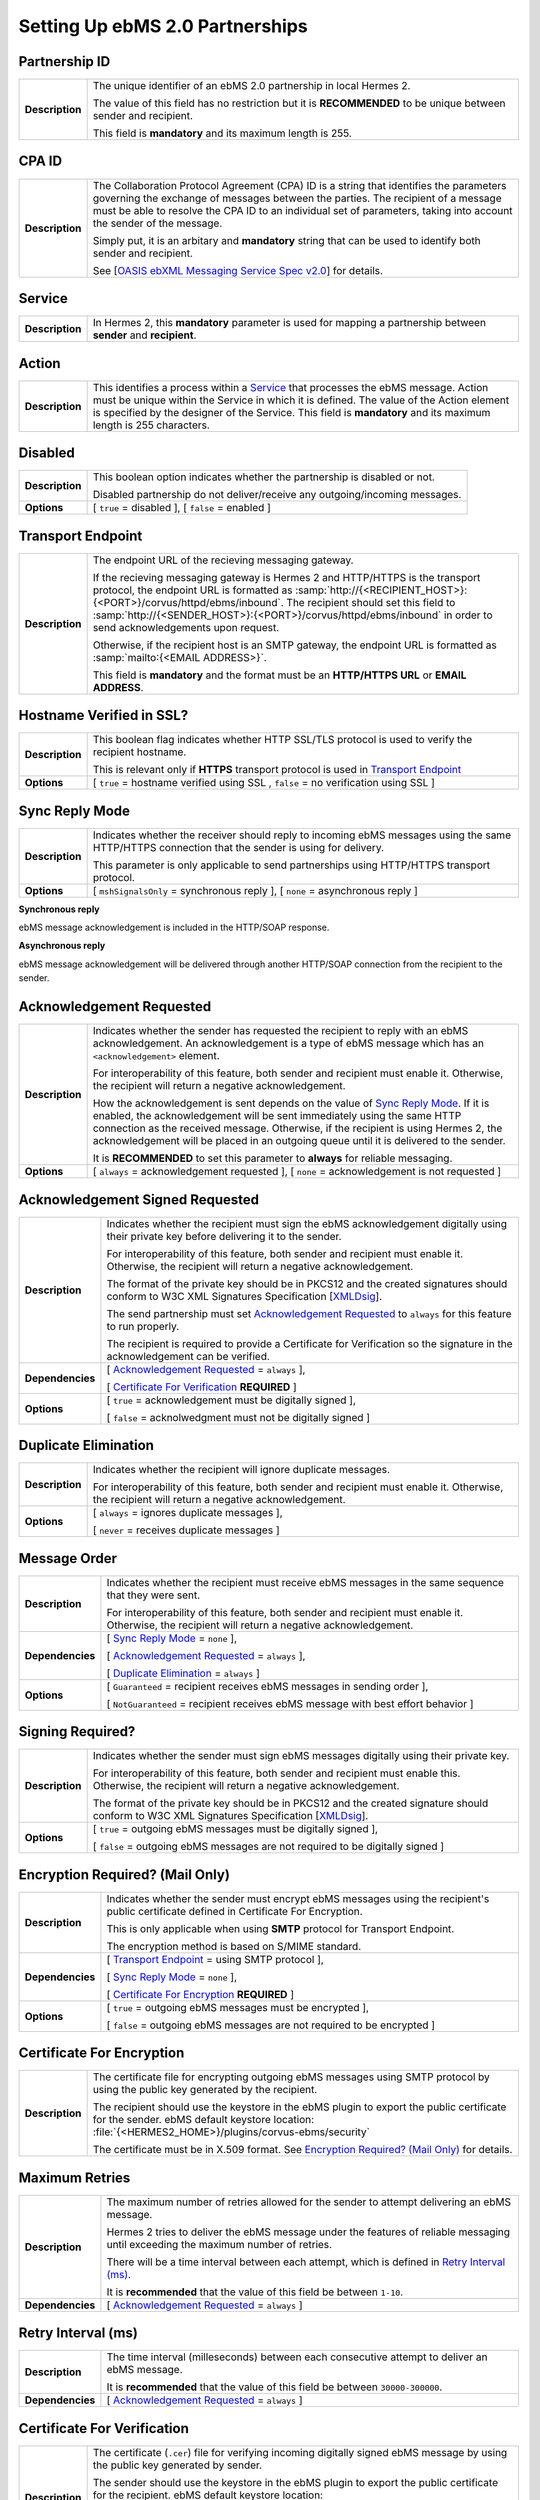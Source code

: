 Setting Up ebMS 2.0 Partnerships
================================

Partnership ID
--------------

+-----------------+------------------------------------------------------------------------------------------------------------------+
| **Description** | The unique identifier of an ebMS 2.0 partnership in local Hermes 2.                                              |
|                 |                                                                                                                  |
|                 | The value of this field has no restriction but it is **RECOMMENDED** to be unique between sender and recipient.  |
|                 |                                                                                                                  |
|                 | This field is **mandatory** and its maximum length is 255.                                                       |
|                 |                                                                                                                  |
+-----------------+------------------------------------------------------------------------------------------------------------------+


CPA ID
------

+-----------------+-------------------------------------------------------------------------------------------------------------------------------------+
| **Description** | The Collaboration Protocol Agreement (CPA) ID is a string that identifies the parameters governing the                              |
|                 | exchange of messages between the parties. The recipient of a message must be able to resolve the CPA ID to                          |
|                 | an individual set of parameters, taking into account the sender of the message.                                                     |
|                 |                                                                                                                                     |
|                 | Simply put, it is an arbitary and **mandatory** string that can be used to identify both sender and recipient.                      |
|                 |                                                                                                                                     |
|                 | See [`OASIS ebXML Messaging Service Spec v2.0 <https://www.oasis-open.org/committees/download.php/272/ebMS_v2_0.pdf>`_] for details.|
+-----------------+-------------------------------------------------------------------------------------------------------------------------------------+


Service
-------

+-----------------+------------------------------------------------------------------------------------------------------------------+
| **Description** | In Hermes 2, this **mandatory** parameter is used for mapping a partnership between **sender** and **recipient**.|
+-----------------+------------------------------------------------------------------------------------------------------------------+


Action
------

+-----------------+------------------------------------------------------------------------------------------------------------------+
| **Description** | This identifies a process within a `Service`_ that processes the ebMS message. Action must be unique within the  |
|                 | Service in which it is defined. The value of the Action element is specified by the designer of the Service.     |
|                 | This field is **mandatory** and its maximum length is 255 characters.                                            |
+-----------------+------------------------------------------------------------------------------------------------------------------+


Disabled
--------

+-----------------+------------------------------------------------------------------------------------------------------------------+
| **Description** | This boolean option indicates whether the partnership is disabled or not.                                        |
|                 |                                                                                                                  |
|                 | Disabled partnership do not deliver/receive any outgoing/incoming messages.                                      |
+-----------------+------------------------------------------------------------------------------------------------------------------+
| **Options**     | [ ``true`` = disabled ], [ ``false`` = enabled ]                                                                 |
+-----------------+------------------------------------------------------------------------------------------------------------------+


Transport Endpoint
------------------

+-----------------+------------------------------------------------------------------------------------------------------------------+
| **Description** | The endpoint URL of the recieving messaging gateway.                                                             |
|                 |                                                                                                                  |
|                 | If the recieving messaging gateway is Hermes 2 and HTTP/HTTPS is the transport protocol, the endpoint URL is     |
|                 | formatted as :samp:`http://{<RECIPIENT_HOST>}:{<PORT>}/corvus/httpd/ebms/inbound`. The recipient should set this |
|                 | field to :samp:`http://{<SENDER_HOST>}:{<PORT>}/corvus/httpd/ebms/inbound` in order to send acknowledgements     |
|                 | upon request.                                                                                                    |
|                 |                                                                                                                  |
|                 | Otherwise, if the recipient host is an SMTP gateway, the endpoint URL is formatted as                            |
|                 | :samp:`mailto:{<EMAIL ADDRESS>}`.                                                                                |
|                 |                                                                                                                  |
|                 | This field is **mandatory** and the format must be an **HTTP/HTTPS URL** or **EMAIL ADDRESS**.                   |
+-----------------+------------------------------------------------------------------------------------------------------------------+


Hostname Verified in SSL?
-------------------------

+-----------------+------------------------------------------------------------------------------------------------------------------+
| **Description** | This boolean flag indicates whether HTTP SSL/TLS protocol is used to verify the recipient hostname.              |
|                 |                                                                                                                  |
|                 | This is relevant only if **HTTPS** transport protocol is used in `Transport Endpoint`_                           |
+-----------------+------------------------------------------------------------------------------------------------------------------+
| **Options**     | [ ``true`` = hostname verified using SSL , ``false`` = no verification using SSL ]                               |
+-----------------+------------------------------------------------------------------------------------------------------------------+


Sync Reply Mode
---------------

+-----------------+------------------------------------------------------------------------------------------------------------------+
| **Description** | Indicates whether the receiver should reply to incoming ebMS messages using the same HTTP/HTTPS connection that  |
|                 | the sender is using for delivery.                                                                                |
|                 |                                                                                                                  |
|                 | This parameter is only applicable to send partnerships using HTTP/HTTPS transport protocol.                      |
|                 |                                                                                                                  |
+-----------------+------------------------------------------------------------------------------------------------------------------+
| **Options**     | [ ``mshSignalsOnly`` = synchronous reply ], [ ``none`` = asynchronous reply ]                                    |
+-----------------+------------------------------------------------------------------------------------------------------------------+

**Synchronous reply**

ebMS message acknowledgement is included in the HTTP/SOAP response.

.. image:: /_static/images/first_step/ebms-send-sync.png


**Asynchronous reply**

ebMS message acknowledgement will be delivered through another HTTP/SOAP connection from the recipient to the sender.

.. image:: /_static/images/first_step/ebms-send-async.png


Acknowledgement Requested
-------------------------

+-----------------+------------------------------------------------------------------------------------------------------------------+
| **Description** | Indicates whether the sender has requested the recipient to reply with an ebMS acknowledgement.                  |
|                 | An acknowledgement is a type of ebMS message which has an ``<acknowledgement>`` element.                         |
|                 |                                                                                                                  |
|                 | For interoperability of this feature, both sender and recipient must enable it.                                  |
|                 | Otherwise, the recipient will return a negative acknowledgement.                                                 |
|                 |                                                                                                                  |
|                 | How the acknowledgement is sent depends on the value of `Sync Reply Mode`_. If it is enabled, the                |
|                 | acknowledgement will be sent immediately using the same HTTP connection as the received message. Otherwise, if   |
|                 | the recipient is using Hermes 2, the acknowledgement will be placed in an outgoing queue                         |
|                 | until it is delivered to the sender.                                                                             |
|                 |                                                                                                                  |
|                 | It is **RECOMMENDED** to set this parameter to **always** for reliable messaging.                                |
+-----------------+------------------------------------------------------------------------------------------------------------------+
| **Options**     | [ ``always`` = acknowledgement requested ],                                                                      |
|                 | [ ``none`` = acknowledgement is not requested ]                                                                  |
+-----------------+------------------------------------------------------------------------------------------------------------------+


Acknowledgement Signed Requested
--------------------------------

+------------------+------------------------------------------------------------------------------------------------------------------+
| **Description**  | Indicates whether the recipient must sign the ebMS acknowledgement digitally using their private key before      |
|                  | delivering it to the sender.                                                                                     |
|                  |                                                                                                                  |
|                  | For interoperability of this feature, both sender and recipient must enable it.                                  |
|                  | Otherwise, the recipient will return a negative acknowledgement.                                                 |
|                  |                                                                                                                  |
|                  | The format of the private key should be in PKCS12 and the created signatures should conform to W3C XML           |
|                  | Signatures Specification [`XMLDsig <https://www.w3.org/TR/xmldsig-core/>`_].                                     |
|                  |                                                                                                                  |
|                  | The send partnership must set `Acknowledgement Requested`_ to  ``always`` for this feature to run                |
|                  | properly.                                                                                                        |
|                  |                                                                                                                  |
|                  | The recipient is required to provide a Certificate for Verification so the signature in the                      |
|                  | acknowledgement can be verified.                                                                                 |
+------------------+------------------------------------------------------------------------------------------------------------------+
| **Dependencies** | [ `Acknowledgement Requested`_ = ``always`` ],                                                                   |
|                  |                                                                                                                  |
|                  | [ `Certificate For Verification`_ **REQUIRED** ]                                                                 |
+------------------+------------------------------------------------------------------------------------------------------------------+
| **Options**      | [ ``true`` = acknowledgement must be digitally signed ],                                                         |
|                  |                                                                                                                  |
|                  | [ ``false`` = acknolwedgment must not be digitally signed ]                                                      |
+------------------+------------------------------------------------------------------------------------------------------------------+


Duplicate Elimination
---------------------

+-----------------+------------------------------------------------------------------------------------------------------------------+
| **Description** | Indicates whether the recipient will ignore duplicate messages.                                                  |
|                 |                                                                                                                  |
|                 | For interoperability of this feature, both sender and recipient must enable it.                                  |
|                 | Otherwise, the recipient will return a negative acknowledgement.                                                 |
+-----------------+------------------------------------------------------------------------------------------------------------------+
| **Options**     | [ ``always`` = ignores duplicate messages ],                                                                     |
|                 |                                                                                                                  |
|                 | [ ``never`` = receives duplicate messages ]                                                                      |
+-----------------+------------------------------------------------------------------------------------------------------------------+


Message Order
-------------

+------------------+------------------------------------------------------------------------------------------------------------------+
| **Description**  | Indicates whether the recipient must receive ebMS messages in the same sequence that they were sent.             |
|                  |                                                                                                                  |
|                  | For interoperability of this feature, both sender and recipient must enable it.                                  |
|                  | Otherwise, the recipient will return a negative acknowledgement.                                                 |
|                  |                                                                                                                  |
+------------------+------------------------------------------------------------------------------------------------------------------+
| **Dependencies** | [ `Sync Reply Mode`_ = ``none`` ],                                                                               |
|                  |                                                                                                                  |
|                  | [ `Acknowledgement Requested`_ = ``always`` ],                                                                   |
|                  |                                                                                                                  |
|                  | [ `Duplicate Elimination`_ = ``always`` ]                                                                        |
+------------------+------------------------------------------------------------------------------------------------------------------+
| **Options**      | [ ``Guaranteed`` = recipient receives ebMS messages in sending order ],                                          |
|                  |                                                                                                                  |
|                  | [ ``NotGuaranteed`` = recipient receives ebMS message with best effort behavior ]                                |
+------------------+------------------------------------------------------------------------------------------------------------------+


Signing Required?
-----------------

+------------------+------------------------------------------------------------------------------------------------------------------+
| **Description**  | Indicates whether the sender must sign ebMS messages digitally using their private key.                          |
|                  |                                                                                                                  |
|                  | For interoperability of this feature, both sender and recipient must enable this.                                |
|                  | Otherwise, the recipient will return a negative acknowledgement.                                                 | 
|                  |                                                                                                                  |
|                  | The format of the private key should be in PKCS12 and the created signature should conform to W3C XML            |
|                  | Signatures Specification [`XMLDsig <https://www.w3.org/TR/xmldsig-core/>`_].                                     |
+------------------+------------------------------------------------------------------------------------------------------------------+
| **Options**      | [ ``true`` = outgoing ebMS messages must be digitally signed ],                                                  |
|                  |                                                                                                                  |
|                  | [ ``false`` = outgoing ebMS messages are not required to be digitally signed ]                                   |
+------------------+------------------------------------------------------------------------------------------------------------------+


Encryption Required? (Mail Only)
--------------------------------

+------------------+------------------------------------------------------------------------------------------------------------------+
| **Description**  | Indicates whether the sender must encrypt ebMS messages using the recipient's public certificate defined in      |
|                  | Certificate For Encryption.                                                                                      |
|                  |                                                                                                                  |
|                  | This is only applicable when using **SMTP** protocol for Transport Endpoint.                                     |
|                  |                                                                                                                  |
|                  | The encryption method is based on S/MIME standard.                                                               |
+------------------+------------------------------------------------------------------------------------------------------------------+
| **Dependencies** | [ `Transport Endpoint`_ = using SMTP protocol ],                                                                 |
|                  |                                                                                                                  |
|                  | [ `Sync Reply Mode`_ = ``none`` ],                                                                               |
|                  |                                                                                                                  |
|                  | [ `Certificate For Encryption`_ **REQUIRED** ]                                                                   |
+------------------+------------------------------------------------------------------------------------------------------------------+
| **Options**      | [ ``true`` = outgoing ebMS messages must be encrypted ],                                                         |
|                  |                                                                                                                  |
|                  | [ ``false`` = outgoing ebMS messages are not required to be encrypted ]                                          |
+------------------+------------------------------------------------------------------------------------------------------------------+


Certificate For Encryption
--------------------------

+------------------+------------------------------------------------------------------------------------------------------------------+
| **Description**  | The certificate file for encrypting outgoing ebMS messages using SMTP protocol by using the public key           |
|                  | generated by the recipient.                                                                                      |
|                  |                                                                                                                  |
|                  | The recipient should use the keystore in the ebMS plugin to export the public certificate for the sender.        |
|                  | ebMS default keystore location: :file:`{<HERMES2_HOME>}/plugins/corvus-ebms/security`                            |
|                  |                                                                                                                  |
|                  | The certificate must be in X.509 format. See `Encryption Required? (Mail Only)`_ for details.                    |
+------------------+------------------------------------------------------------------------------------------------------------------+


Maximum Retries
---------------

+------------------+------------------------------------------------------------------------------------------------------------------+
| **Description**  | The maximum number of retries allowed for the sender to attempt delivering an ebMS message.                      |
|                  |                                                                                                                  |
|                  | Hermes 2 tries to deliver the ebMS message under the features of reliable messaging until exceeding the          |
|                  | maximum number of retries.                                                                                       |
|                  |                                                                                                                  |
|                  | There will be a time interval between each attempt, which is defined in `Retry Interval (ms)`_.                  |
|                  |                                                                                                                  |
|                  | It is **recommended** that the value of this field be between ``1-10``.                                          |
+------------------+------------------------------------------------------------------------------------------------------------------+
| **Dependencies** | [ `Acknowledgement Requested`_ = ``always`` ]                                                                    |
|                  |                                                                                                                  |
+------------------+------------------------------------------------------------------------------------------------------------------+


Retry Interval (ms)
-------------------

+-----------------------+-----------------------------------------------------------------------------------------------+
| **Description**       | The time interval (milleseconds) between each consecutive attempt to deliver an ebMS message. |
|                       |                                                                                               |
|                       | It is **recommended** that the value of this field be between ``30000-300000``.               |
+-----------------------+-----------------------------------------------------------------------------------------------+
| **Dependencies**      | [ `Acknowledgement Requested`_ = ``always`` ]                                                 |
+-----------------------+-----------------------------------------------------------------------------------------------+


Certificate For Verification
----------------------------

+------------------+------------------------------------------------------------------------------------------------------------------+
| **Description**  | The certificate (``.cer``) file for verifying incoming digitally signed ebMS message by using the public key     |
|                  | generated by sender.                                                                                             |
|                  |                                                                                                                  |
|                  | The sender should use the keystore in the ebMS plugin to export the public certificate for the recipient.        |
|                  | ebMS default keystore location: :file:`{<HERMES2_HOME>}/plugins/corvus-ebms/security`                            |
|                  |                                                                                                                  |
|                  | The keystore must be in PKCS12 format.                                                                           |
|                  |                                                                                                                  |
|                  | See `Signing Required?`_ for details.                                                                            |
+------------------+------------------------------------------------------------------------------------------------------------------+
